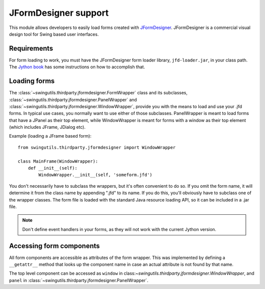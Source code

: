 JFormDesigner support
=====================

This module allows developers to easily load forms created with
`JFormDesigner <http://www.jformdesigner.com/>`_. JFormDesigner is a
commercial visual design tool for Swing based user interfaces.

Requirements
------------

For form loading to work, you must have the JFormDesigner form loader library,
``jfd-loader.jar``, in your class path. The
`Jython book <http://jythonpodcast.hostjava.net/jythonbook/en/.99/appendixB.html#using-the-classpath-steve-langer>`_
has some instructions on how to accomplish that.

Loading forms
-------------

The :class:`~swingutils.thirdparty.jformdesigner.FormWrapper` class and its
subclasses, :class:`~swingutils.thirdparty.jformdesigner.PanelWrapper` and
:class:`~swingutils.thirdparty.jformdesigner.WindowWrapper`, provide you with
the means to load and use your .jfd forms. In typical use cases, you normally
want to use either of those subclasses. PanelWrapper is meant to load forms
that have a JPanel as their top element, while WindowWrapper is meant for
forms with a window as their top element (which includes JFrame, JDialog etc).

Example (loading a JFrame based form)::

    from swingutils.thirdparty.jformdesigner import WindowWrapper
    
    class MainFrame(WindowWrapper):
        def __init__(self):
            WindowWrapper.__init__(self, 'someform.jfd')

You don't necessarily have to subclass the wrappers, but it's often convenient
to do so. If you omit the form name, it will determine it from the class name
by appending ".jfd" to its name. If you do this, you'll obviously have to
subclass one of the wrapper classes. The form file is loaded with the standard
Java resource loading API, so it can be included in a .jar file.

.. note:: Don't define event handlers in your forms, as they will not work with
          the current Jython version.

Accessing form components
-------------------------

All form components are accessible as attributes of the form wrapper.
This was implemented by defining a ``__getattr__`` method that looks up the
component name in case an actual attribute is not found by that name.

The top level component can be accessed as ``window`` in
class:`~swingutils.thirdparty.jformdesigner.WindowWrapper`, and ``panel``
in :class:`~swingutils.thirdparty.jformdesigner.PanelWrapper`.
